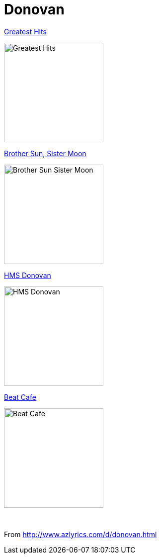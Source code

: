 = Donovan

.link:Donovan%20-%20Greatest%20Hits/lyrics/greatest.html[Greatest Hits]
image:Donovan%20-%20Greatest%20Hits/cover.jpg[Greatest Hits,200,200,role="thumb left"]

.link:Donovan%20-%20Brother%20Sun,%20Sister%20Moon/lyrics/moon.html[Brother Sun, Sister Moon]
image:Donovan%20-%20Brother%20Sun,%20Sister%20Moon/Folder.jpg[Brother Sun Sister Moon,200,200,role="thumb left"]

.link:Donovan%20-%20HMS%20Donovan/lyrics/hms.html[HMS Donovan]
image:Donovan%20-%20HMS%20Donovan/cover.jpg[HMS Donovan,200,200,role="thumb left"]

.link:Donovan%20-%20Beat%20Cafe/lyrics/beat.html[Beat Cafe]
image:Donovan%20-%20Beat%20Cafe/cover.jpg[Beat Cafe,200,200,role="thumb left"]

++++
<br clear="both">
++++

From http://www.azlyrics.com/d/donovan.html
